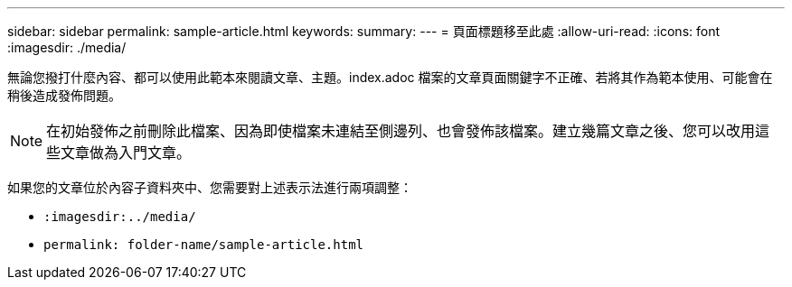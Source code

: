 ---
sidebar: sidebar 
permalink: sample-article.html 
keywords:  
summary:  
---
= 頁面標題移至此處
:allow-uri-read: 
:icons: font
:imagesdir: ./media/


[role="lead"]
無論您撥打什麼內容、都可以使用此範本來閱讀文章、主題。index.adoc 檔案的文章頁面關鍵字不正確、若將其作為範本使用、可能會在稍後造成發佈問題。


NOTE: 在初始發佈之前刪除此檔案、因為即使檔案未連結至側邊列、也會發佈該檔案。建立幾篇文章之後、您可以改用這些文章做為入門文章。

如果您的文章位於內容子資料夾中、您需要對上述表示法進行兩項調整：

* `:imagesdir:../media/`
* `permalink: folder-name/sample-article.html`

